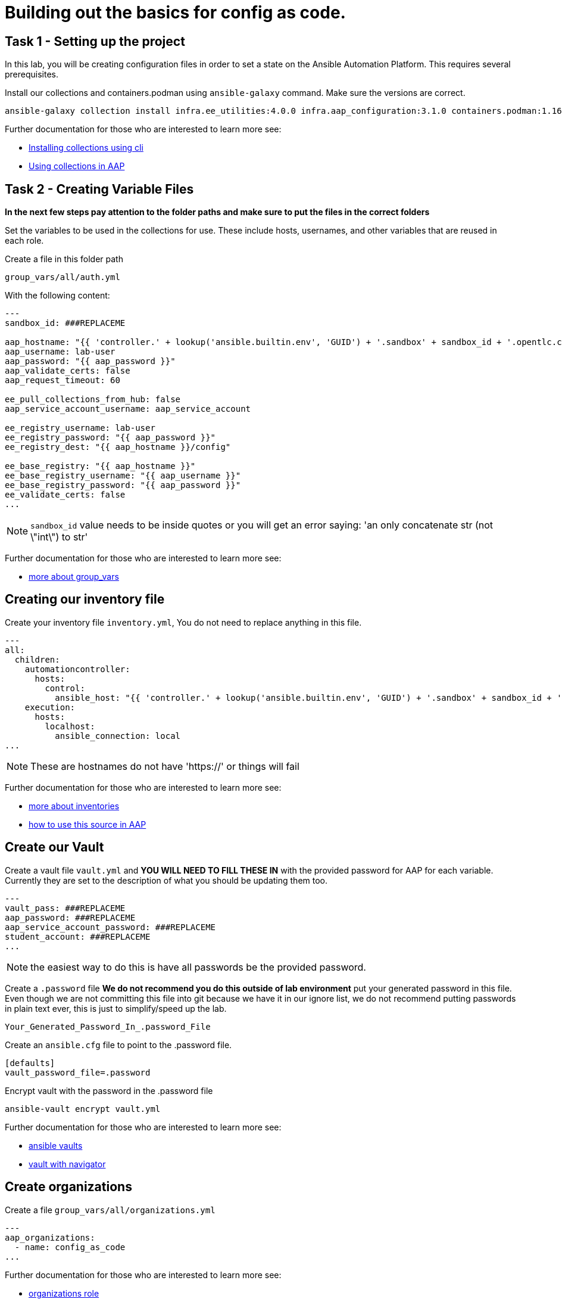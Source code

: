 = Building out the basics for config as code.

[#setup]
== Task 1 - Setting up the project

In this lab, you will be creating configuration files in order to set a state on the Ansible Automation Platform.
This requires several prerequisites.


Install our collections and containers.podman using `ansible-galaxy` command. Make sure the versions are correct.

```console
ansible-galaxy collection install infra.ee_utilities:4.0.0 infra.aap_configuration:3.1.0 containers.podman:1.16.3 community.general:10.4.0 ansible.hub:1.0.0
```

Further documentation for those who are interested to learn more see:

- https://docs.ansible.com/ansible/devel/user_guide/collections_using.html#collections[Installing collections using cli]
- https://docs.ansible.com/ansible-tower/latest/html/userguide/projects.html#collections-support[Using collections in AAP]



[#repositories]
== Task 2 - Creating Variable Files

**In the next few steps pay attention to the folder paths and make sure to put the files in the correct folders**

Set the variables to be used in the collections for use. These include hosts, usernames, and other variables that are reused in each role.

Create a file in this folder path
```yaml
group_vars/all/auth.yml
```
With the following content:

```yaml
---
sandbox_id: ###REPLACEME

aap_hostname: "{{ 'controller.' + lookup('ansible.builtin.env', 'GUID') + '.sandbox' + sandbox_id + '.opentlc.com' }}"
aap_username: lab-user
aap_password: "{{ aap_password }}"
aap_validate_certs: false
aap_request_timeout: 60

ee_pull_collections_from_hub: false
aap_service_account_username: aap_service_account

ee_registry_username: lab-user
ee_registry_password: "{{ aap_password }}"
ee_registry_dest: "{{ aap_hostname }}/config"

ee_base_registry: "{{ aap_hostname }}"
ee_base_registry_username: "{{ aap_username }}"
ee_base_registry_password: "{{ aap_password }}"
ee_validate_certs: false
...

```
NOTE: `sandbox_id` value needs to be inside quotes or you will get an error saying: 'an only concatenate str (not \"int\") to str'

Further documentation for those who are interested to learn more see:

- https://docs.ansible.com/ansible/latest/user_guide/intro_inventory.html#organizing-host-and-group-variables[more about group_vars]



[#inventory]
== Creating our inventory file

Create your inventory file `inventory.yml`, You do not need to replace anything in this file.

```yaml
---
all:
  children:
    automationcontroller:
      hosts:
        control:
          ansible_host: "{{ 'controller.' + lookup('ansible.builtin.env', 'GUID') + '.sandbox' + sandbox_id + '.opentlc.com' }}"
    execution:
      hosts:
        localhost:
          ansible_connection: local
...

```

NOTE: These are hostnames do not have 'https://' or things will fail

Further documentation for those who are interested to learn more see:

- https://docs.ansible.com/ansible/latest/user_guide/intro_inventory.html#inventory-basics-formats-hosts-and-groups[more about inventories]
- https://docs.ansible.com/ansible-tower/latest/html/userguide/inventories.html#add-source[how to use this source in AAP]

[#vault]
== Create our Vault

Create a vault file `vault.yml` and **YOU WILL NEED TO FILL THESE IN** with the provided password for AAP for each variable. Currently they are set to the description of what you should be updating them too.

```yaml
---
vault_pass: ###REPLACEME
aap_password: ###REPLACEME
aap_service_account_password: ###REPLACEME
student_account: ###REPLACEME
...

```

NOTE: the easiest way to do this is have all passwords be the provided password.


Create a `.password` file **We do not recommend you do this outside of lab environment** put your generated password in this file. Even though we are not committing this file into git because we have it in our ignore list, we do not recommend putting passwords in plain text ever, this is just to simplify/speed up the lab.

```text
Your_Generated_Password_In_.password_File
```

Create an `ansible.cfg` file to point to the .password file.

```ini
[defaults]
vault_password_file=.password
```

Encrypt vault with the password in the .password file

```console
ansible-vault encrypt vault.yml
```

Further documentation for those who are interested to learn more see:

- https://docs.ansible.com/ansible/latest/user_guide/vault.html[ansible vaults]
- https://ansible.readthedocs.io/projects/navigator/faq/#how-can-i-use-a-vault-password-with-ansible-navigator[vault with navigator]

[#organizations]
== Create organizations

Create a file `group_vars/all/organizations.yml`

```yaml
---
aap_organizations:
  - name: config_as_code
...
```

Further documentation for those who are interested to learn more see:

- https://github.com/redhat-cop/infra.aap_configuration/tree/devel/roles/gateway_organizations[organizations role]

[#service_account]
== Create a service account

Create a file `group_vars/all/users.yml`

```yaml
---
aap_user_accounts:
  - username: "{{ aap_service_account_username }}"
    password: "{{ aap_service_account_password }}"
    is_superuser: true
    state: "present"
...

```

Further documentation for those who are interested to learn more see:

- https://github.com/redhat-cop/infra.aap_configuration/tree/devel/roles/gateway_users[users role]

[#repositories]
== Create Collection Repositories and Remotes

Create a file `group_vars/all/hub_repositories.yml` to create the list of community repositories and their remote counterpart.

```yaml
---
hub_collection_remotes:
  - name: community-infra
    url: https://galaxy.ansible.com/
    requirements:
      - name: infra.ee_utilities
        version: ">=4.0.0"
      - name: infra.aap_utilities
        version: ">=2.5.2"
      - name: containers.podman
        version: ">=1.13.0"
      - name: community.general
        version: ">=10.4.0"
      - name: infra.aap_configuration
        version: ">=3.1.0"


hub_collection_repositories:
  - name: community-infra-repo
    description: "description of community-infra repository"
    pulp_labels:
      pipeline: "approved"
    distribution:
      state: present
    remote: community-infra

hub_configuration_collection_repository_sync_async_delay: 5
hub_configuration_collection_repository_sync_async_retries: 150
...

```

Further documentation for those who are interested to learn more see:

- https://docs.ansible.com/ansible/devel/user_guide/collections_using.html#collections[installing collections using cli]
- https://docs.ansible.com/ansible-tower/latest/html/userguide/projects.html#collections-support[using collections in AAP]

[#playbook]
== Create a playbook to apply the configuration


The next step is to create a playbook/file `playbooks/aap_config.yml` that will call the aap_configuration dispatch role which will apply all provided configurations in the order that they need to be created.

```yaml
---
- name: Playbook to configure ansible controller post installation
  hosts: all
  vars_files:
    - ../vault.yml
  connection: local
  tasks:
    - name: Call dispatch role
      ansible.builtin.include_role:
        name: infra.aap_configuration.dispatch
...

```


== Put the playbook into action

The next step is to run the playbook, in order to do the initial setup of everything above on the Platform.


```console
ansible-playbook playbooks/hub_config.yml -i inventory.yml -l execution
```
While the playbook is running you can go to the Automation Hub tab and peak at the Task Management to see the repository syncing process

image::module_1/hub_task.png[hub task,125%,125%]


[#results]
== Validate configuration was applied
Navigate to the AAP login with the provided passwords

In each section on the you should find the changes you have made

- Org:
- Repository:
- User:

== ✅ Next Challenge

Press the `+Next+` button below to go to the next challenge once you’ve
completed the tasks.
